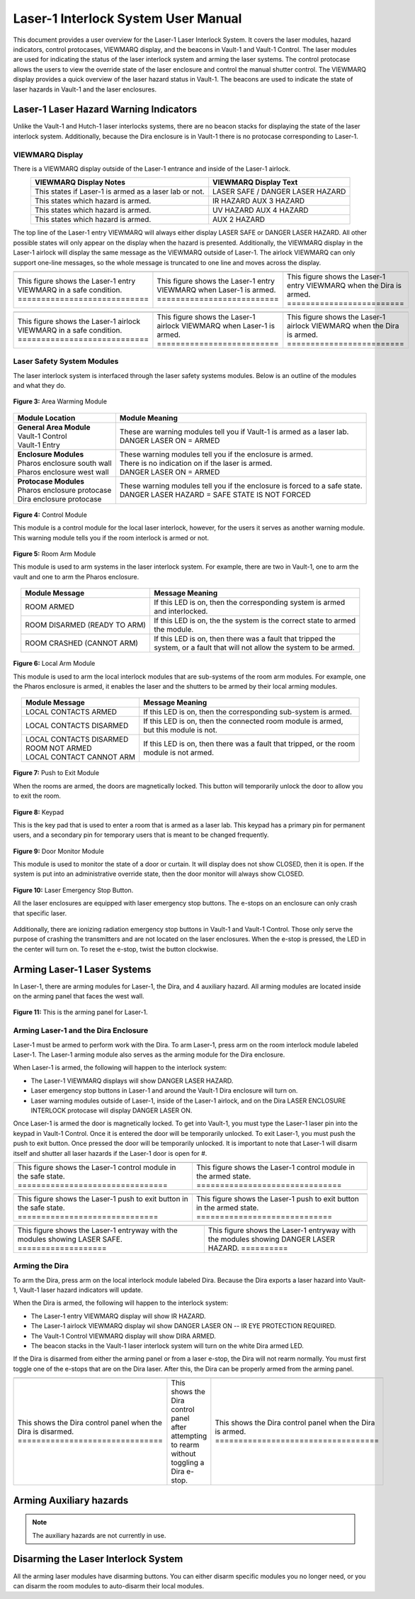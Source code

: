 .. these roles are here to use custom css classes
.. role:: white-cell
.. role:: orange
.. role:: red
.. role:: green

Laser-1 Interlock System User Manual
====================================

This document provides a user overview for the Laser-1 Laser Interlock System.
It covers the laser modules, hazard indicators, control protocases, VIEWMARQ display, and the beacons in Vault-1 and Vault-1 Control.
The laser modules are used for indicating the status of the laser interlock system and arming the laser systems.
The control protocase allows the users to view the override state of the laser enclosure and control the manual shutter control. 
The VIEWMARQ display provides a quick overview of the laser hazard status in Vault-1.
The beacons are used to indicate the state of laser hazards in Vault-1 and the laser enclosures.

Laser-1 Laser Hazard Warning Indicators
---------------------------------------

Unlike the Vault-1 and Hutch-1 laser interlocks systems, there are no beacon stacks for displaying the state of the laser interlock system. 
Additionally, because the Dira enclosure is in Vault-1 there is no protocase corresponding to Laser-1.

VIEWMARQ Display
^^^^^^^^^^^^^^^^

There is a VIEWMARQ display outside of the Laser-1 entrance and inside of the Laser-1 airlock.  

.. list-table::
        :header-rows: 1
        :align: center

        * - VIEWMARQ Display Notes
          - VIEWMARQ Display Text
        * - This states if Laser-1 is armed as a laser lab or not.
          - :green:`LASER SAFE` / :red:`DANGER LASER HAZARD`
        * - This states which hazard is armed.
          - :red:`IR HAZARD`        :red:`AUX 3 HAZARD`
        * - This states which hazard is armed.
          - :red:`UV HAZARD`     :red:`AUX 4 HAZARD`
        * - This states which hazard is armed.
          - :red:`AUX 2 HAZARD`

The top line of the Laser-1 entry VIEWMARQ will always either display :green:`LASER SAFE` or :red:`DANGER LASER HAZARD`. 
All other possible states will only appear on the display when the hazard is presented. 
Additionally, the VIEWMARQ display in the Laser-1 airlock will display the same message as the VIEWMARQ outside of Laser-1. 
The airlock VIEWMARQ can only support one-line messages, so the whole message is truncated to one line and moves across the display. 

.. .. figure:: /images/user_docs/Laser-1/Laser-1_entry_safe.jpg
..     :scale: 20 %
..     :align: center

..     Laser-1 entryway with the VIEWMARQ display showing LASER SAFE.

.. .. figure:: /images/user_docs/Laser-1/Laser-1_airlock_safe.jpg
..     :scale: 20 %
..     :align: center

    .. Laser-1 airlock with the VIEWMARQ display showing LASER SAFE.

.. list-table::
    :align: center

    * - .. image:: /images/user_docs/Laser-1/Laser-1_VIEWMARQ_entry_safe.jpg
          :scale: 20 %
          :align: center

      - .. image:: /images/user_docs/Laser-1/Laser-1_VIEWMARQ_entry_armed.jpg
          :scale: 20 %
          :align: center

      - .. image:: /images/user_docs/Laser-1/Laser-1_VIEWMARQ_entry_IR.jpg
          :scale: 20 %
          :align: center

    * - This figure shows the Laser-1 entry VIEWMARQ in a safe condition. :white-cell:`============================`
      - This figure shows the Laser-1 entry VIEWMARQ when Laser-1 is armed. :white-cell:`==========================`
      - This figure shows the Laser-1 entry VIEWMARQ when the Dira is armed. :white-cell:`=========================`

.. table-caption::
    **Figure 1:** This is the Laser-1 entry VIEWMARQ in different states.


.. list-table::
  :align: center

  * - .. image:: /images/user_docs/Laser-1/Laser-1_VIEWMARQ_airlock_safe.jpg
        :scale: 20 %
        :align: center

    - .. image:: /images/user_docs/Laser-1/Laser-1_VIEWMARQ_airlock_armed.jpg
        :scale: 20 %
        :align: center

    - .. image:: /images/user_docs/Laser-1/Laser-1_VIEWMARQ_airlock_IR.gif
        :scale: 56 %
        :align: center

  * - This figure shows the Laser-1 airlock VIEWMARQ in a safe condition. :white-cell:`============================`
    - This figure shows the Laser-1 airlock VIEWMARQ when Laser-1 is armed. :white-cell:`==========================`
    - This figure shows the Laser-1 airlock VIEWMARQ when the Dira is armed. :white-cell:`=========================`

.. table-caption::
    **Figure 2:** This is the Laser-1 airlock VIEWMARQ in different states.




.. Laser Emergency Stop Buttons
.. ----------------------------

.. All the laser enclosures are equipped with laser emergency stop buttons. 
.. The e-stops on an enclosure can only crash that specific laser. 
.. Additionally, there are ionizing radiation emergency stop buttons in Vault-1 and Vault-1 Control. 
.. Those only serve the purpose of crashing the transmitters and are not located on the laser enclosures.


.. .. figure:: /images/user_docs/Vault-1_laser/laser_e-stop_off.jpg
..     :scale: 20 %
..     :align: center

..     **Figure 5:** This is a laser emergency stop button in the off state.

.. .. figure:: /images/user_docs/Vault-1_laser/laser_e-stop_on.jpg 
..     :scale: 20 %
..     :align: center

..     **Figure 6:** This is a laser emergency stop button in the on state.

Laser Safety System Modules
^^^^^^^^^^^^^^^^^^^^^^^^^^^

The laser interlock system is interfaced through the laser safety systems modules. Below is an outline of the modules and what they do. 

.. figure:: /images/laser_safety_systems/warning_module.gif
    :align: center

    **Figure 3:** Area Warming Module

.. list-table::
  :header-rows: 1

  * - Module Location
    - Module Meaning
  * - | **General Area Module**
      | Vault-1 Control
      | Vault-1 Entry
    - | These are warning modules tell you if Vault-1 is armed as a laser lab. 
      | :red:`DANGER LASER ON` = ARMED
  * - | **Enclosure Modules**
      | Pharos enclosure south wall
      | Pharos enclosure west wall
    - | These warning modules tell you if the enclosure is armed.
      | There is no indication on if the laser is armed. 
      | :red:`DANGER LASER ON` = ARMED
  * - | **Protocase Modules**
      | Pharos enclosure protocase
      | Dira enclosure protocase
    - | These warning modules tell you if the enclosure is forced to a safe state. 
      | :red:`DANGER LASER HAZARD` = SAFE STATE IS NOT FORCED

.. figure:: /images/laser_safety_systems/control_module.gif
    :align: center

    **Figure 4:** Control Module

    This module is a control module for the local laser interlock, however, for the users it serves as another warning module.
    This warning module tells you if the room interlock is armed or not.


.. figure:: /images/laser_safety_systems/room_arm.png
    :align: center

    **Figure 5:** Room Arm Module

    This module is used to arm systems in the laser interlock system.
    For example, there are two in Vault-1, one to arm the vault and one to arm the Pharos enclosure.


.. list-table::
  :header-rows: 1
  :align: center

  * - Module Message
    - Message Meaning
  * - :orange:`ROOM ARMED`
    - | If this LED is on, then the corresponding system is armed 
      | and interlocked.
  * - :green:`ROOM DISARMED (READY TO ARM)`
    - | If this LED is on, the the system is the correct state to armed
      | the module.
  * - :orange:`ROOM CRASHED (CANNOT ARM)`
    - | If this LED is on, then there was a fault that tripped the 
      | system, or a fault that will not allow the system to be armed. 



.. figure:: /images/laser_safety_systems/local_arm.png
    :align: center

    **Figure 6:** Local Arm Module

    This module is used to arm the local interlock modules that are sub-systems of the room arm modules.
    For example, one the Pharos enclosure is armed, it enables the laser and the shutters to be armed by their local arming modules.

.. list-table::
  :header-rows: 1
  :align: center

  * - Module Message
    - Message Meaning
  * - :orange:`LOCAL CONTACTS ARMED`
    - | If this LED is on, then the corresponding sub-system is armed.
  * - :green:`LOCAL CONTACTS DISARMED`
    - | If this LED is on, then the connected room module is armed, 
      | but this module is not.
  * - | :green:`LOCAL CONTACTS DISARMED`
      | :green:`ROOM NOT ARMED`
      | :green:`LOCAL CONTACT CANNOT ARM`
    - | If this LED is on, then there was a fault that tripped, or the room 
      | module is not armed.


.. figure:: /images/laser_safety_systems/push_to_exit.png
    :align: center

    **Figure 7:** Push to Exit Module

    When the rooms are armed, the doors are magnetically locked.
    This button will temporarily unlock the door to allow you to exit the room.

.. figure:: /images/laser_safety_systems/key_pad.jpg
    :align: center

    **Figure 8:** Keypad

    This is the key pad that is used to enter a room that is armed as a laser lab. 
    This keypad has a primary pin for permanent users, and a secondary pin for temporary users that is meant to be changed frequently.

.. figure:: /images/laser_safety_systems/door_monitor.jpg
    :align: center

    **Figure 9:** Door Monitor Module

    This module is used to monitor the state of a door or curtain.
    It will display does not show :green:`CLOSED`, then it is open. 
    If the system is put into an administrative override state, then the door monitor will always show :green:`CLOSED`.


.. figure:: /images/laser_safety_systems/e_stop.png
    :align: center

    **Figure 10:** Laser Emergency Stop Button. 

    All the laser enclosures are equipped with laser emergency stop buttons. 
    The e-stops on an enclosure can only crash that specific laser. 

Additionally, there are ionizing radiation emergency stop buttons in Vault-1 and Vault-1 Control. 
Those only serve the purpose of crashing the transmitters and are not located on the laser enclosures.
When the e-stop is pressed, the LED in the center will turn on.
To reset the e-stop, twist the button clockwise.


Arming Laser-1 Laser Systems
----------------------------

In Laser-1, there are arming modules for Laser-1, the Dira, and 4 auxiliary hazard. All arming modules are located inside on the arming panel that faces the west wall.  

.. figure:: /images/user_docs/Laser-1/Laser-1_arming_panel.jpg
    :scale: 20 %
    :align: center

    **Figure 11:** This is the arming panel for Laser-1.


Arming Laser-1 and the Dira Enclosure
^^^^^^^^^^^^^^^^^^^^^^^^^^^^^^^^^^^^^

Laser-1 must be armed to perform work with the Dira. To arm Laser-1, press arm on the room interlock module labeled Laser-1. 
The Laser-1 arming module also serves as the arming module for the Dira enclosure. 

When Laser-1 is armed, the following will happen to the interlock system:

- The Laser-1 VIEWMARQ displays will show :red:`DANGER LASER HAZARD`.
- Laser emergency stop buttons in Laser-1 and around the Vault-1 Dira enclosure will turn on. 
- Laser warning modules outside of Laser-1, inside of the Laser-1 airlock, and on the Dira LASER ENCLOSURE INTERLOCK protocase will display :red:`DANGER LASER ON`.


Once Laser-1 is armed the door is magnetically locked. 
To get into Vault-1, you must type the Laser-1 laser pin into the keypad in Vault-1 Control. 
Once it is entered the door will be temporarily unlocked. 
To exit Laser-1, you must push the push to exit button. Once pressed the door will be temporarily unlocked. 
It is important to note that Laser-1 will disarm itself and shutter all laser hazards if the Laser-1 door is open for  #. 

.. .. figure:: /images/user_docs/Laser-1/Laser-1_control_module_armed.jpg
..     :scale: 20 %
..     :align: center

..     **Figure 12:** This is the Laser-1 arming module in the armed state.

.. list-table::
    :align: center

    * - .. image:: /images/user_docs/Laser-1/Laser-1_control_module_safe.jpg
          :scale: 20 %
          :align: center
      - .. image:: /images/user_docs/Laser-1/Laser-1_control_module_armed.jpg
          :scale: 20 %
          :align: center
    * - This figure shows the Laser-1 control module in the safe state. :white-cell:`================================`
      - This figure shows the Laser-1 control module in the armed state. :white-cell:`===============================`

.. table-caption::
    **Figure 12:** This is the Laser-1 arming module in different states.



.. .. figure:: /images/user_docs/Laser-1/Laser-1_push_to_exit.jpg
..     :scale: 20 %
..     :align: center

..     **Figure 13:** This is the push to exit button for Laser-1.


.. list-table::
    :align: center

    * - .. image:: /images/user_docs/Laser-1/Laser-1_push_to_exit_safe.jpg
          :scale: 20 %
          :align: center
      - .. image:: /images/user_docs/Laser-1/Laser-1_push_to_exit.jpg
          :scale: 20 %
          :align: center
    * - This figure shows the Laser-1 push to exit button in the safe state. :white-cell:`==============================`
      - This figure shows the Laser-1 push to exit button in the armed state. :white-cell:`=============================`

.. table-caption::
    **Figure 13:** This is the Laser-1 push to exit button in different states.



.. .. figure:: /images/user_docs/Laser-1/Laser-1_entry_armed.jpg
..     :scale: 20 %
..     :align: center

..     **Figure 14:** This is the Laser-1 entryway with the VIEWMARQ display showing DANGER LASER HAZARD.

.. list-table::
    :align: center 

    * - .. image:: /images/user_docs/Laser-1/Laser-1_entry_safe.jpg
          :scale: 20 %
          :align: center
      - .. image:: /images/user_docs/Laser-1/Laser-1_entry_armed.jpg
          :scale: 20 %
          :align: center
    * - This figure shows the Laser-1 entryway with the modules showing LASER SAFE. :white-cell:`===================`
      - This figure shows the Laser-1 entryway with the modules showing DANGER LASER HAZARD. :white-cell:`==========`

.. table-caption::
    **Figure 14:** This is the Laser-1 entryway with the modules showing different states.
   

Arming the Dira
^^^^^^^^^^^^^^^

To arm the Dira, press arm on the local interlock module labeled Dira. 
Because the Dira exports a laser hazard into Vault-1, Vault-1 laser hazard indicators will update.

When the Dira is armed, the following will happen to the interlock system:

- The Laser-1 entry VIEWMARQ display will show :red:`IR HAZARD`.
- The Laser-1 airlock VIEWMARQ display wil show :red:`DANGER LASER ON -- IR EYE PROTECTION REQUIRED`.
- The Vault-1 Control VIEWMARQ display will show :red:`DIRA ARMED`.
- The beacon stacks in the Vault-1 laser interlock system will turn on the white Dira armed LED.

If the Dira is disarmed from either the arming panel or from a laser e-stop, the Dira will not rearm normally.
You must first toggle one of the e-stops that are on the Dira laser. 
After this, the Dira can be properly armed from the arming panel. 



.. list-table::
  :align: center

  * - .. image:: /images/user_docs/Laser-1/Dira_disarmed.jpg
        :scale: 20 %
        :align: center
    - .. image:: /images/user_docs/Laser-1/Dira_incorrect_arm.jpg
        :scale: 20 %
        :align: center
    
    - .. image:: /images/user_docs/Laser-1/Dira_armed.jpg
        :scale: 20 %
        :align: center

  * - This shows the Dira control panel when the Dira is disarmed.  :white-cell:`===============================`
    - This shows the Dira control panel after attempting to rearm without toggling a Dira e-stop.
    - This shows the Dira control panel when the Dira is armed. :white-cell:`===================================`
    
.. table-caption::
    **Figure 15:** This shows the Dira control panel software under different arming states. 
    Here you can see where the issue arises, causing a need for the Dira to be reset before it can be armed again.



Arming Auxiliary hazards
------------------------

.. note::

    The auxiliary hazards are not currently in use.


Disarming the Laser Interlock System
------------------------------------

All the arming laser modules have disarming buttons. 
You can either disarm specific modules you no longer need, or you can disarm the room modules to auto-disarm their local modules. 
